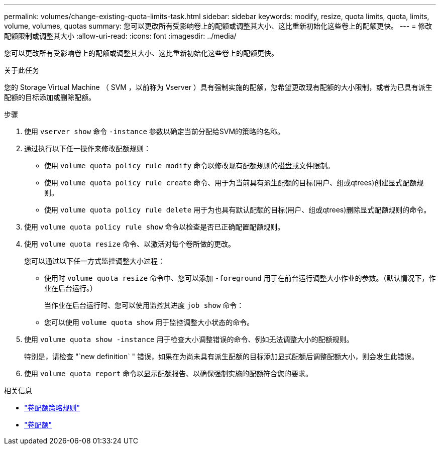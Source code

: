 ---
permalink: volumes/change-existing-quota-limits-task.html 
sidebar: sidebar 
keywords: modify, resize, quota limits, quota, limits, volume, volumes, quotas 
summary: 您可以更改所有受影响卷上的配额或调整其大小、这比重新初始化这些卷上的配额更快。 
---
= 修改配额限制或调整其大小
:allow-uri-read: 
:icons: font
:imagesdir: ../media/


[role="lead"]
您可以更改所有受影响卷上的配额或调整其大小、这比重新初始化这些卷上的配额更快。

.关于此任务
您的 Storage Virtual Machine （ SVM ，以前称为 Vserver ）具有强制实施的配额，您希望更改现有配额的大小限制，或者为已具有派生配额的目标添加或删除配额。

.步骤
. 使用 `vserver show` 命令 `-instance` 参数以确定当前分配给SVM的策略的名称。
. 通过执行以下任一操作来修改配额规则：
+
** 使用 `volume quota policy rule modify` 命令以修改现有配额规则的磁盘或文件限制。
** 使用 `volume quota policy rule create` 命令、用于为当前具有派生配额的目标(用户、组或qtrees)创建显式配额规则。
** 使用 `volume quota policy rule delete` 用于为也具有默认配额的目标(用户、组或qtrees)删除显式配额规则的命令。


. 使用 `volume quota policy rule show` 命令以检查是否已正确配置配额规则。
. 使用 `volume quota resize` 命令、以激活对每个卷所做的更改。
+
您可以通过以下任一方式监控调整大小过程：

+
** 使用时 `volume quota resize` 命令中、您可以添加 `-foreground` 用于在前台运行调整大小作业的参数。（默认情况下，作业在后台运行。）
+
当作业在后台运行时、您可以使用监控其进度 `job show` 命令：

** 您可以使用 `volume quota show` 用于监控调整大小状态的命令。


. 使用 `volume quota show -instance` 用于检查大小调整错误的命令、例如无法调整大小的配额规则。
+
特别是，请检查 "`new definition` " 错误，如果在为尚未具有派生配额的目标添加显式配额后调整配额大小，则会发生此错误。

. 使用 `volume quota report` 命令以显示配额报告、以确保强制实施的配额符合您的要求。


.相关信息
* link:https://docs.netapp.com/us-en/ontap-cli/search.html?q=volume+quota+policy+rule["卷配额策略规则"^]
* link:https://docs.netapp.com/us-en/ontap-cli/search.html?q=volume+quota["卷配额"^]

